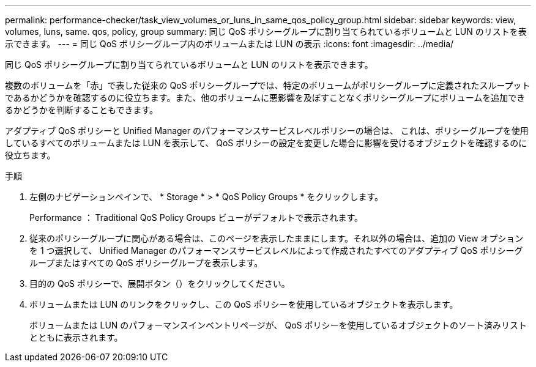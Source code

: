 ---
permalink: performance-checker/task_view_volumes_or_luns_in_same_qos_policy_group.html 
sidebar: sidebar 
keywords: view, volumes, luns, same. qos, policy, group 
summary: 同じ QoS ポリシーグループに割り当てられているボリュームと LUN のリストを表示できます。 
---
= 同じ QoS ポリシーグループ内のボリュームまたは LUN の表示
:icons: font
:imagesdir: ../media/


[role="lead"]
同じ QoS ポリシーグループに割り当てられているボリュームと LUN のリストを表示できます。

複数のボリュームを「赤」で表した従来の QoS ポリシーグループでは、特定のボリュームがポリシーグループに定義されたスループットであるかどうかを確認するのに役立ちます。また、他のボリュームに悪影響を及ぼすことなくポリシーグループにボリュームを追加できるかどうかを判断することもできます。

アダプティブ QoS ポリシーと Unified Manager のパフォーマンスサービスレベルポリシーの場合は、 これは、ポリシーグループを使用しているすべてのボリュームまたは LUN を表示して、 QoS ポリシーの設定を変更した場合に影響を受けるオブジェクトを確認するのに役立ちます。

.手順
. 左側のナビゲーションペインで、 * Storage * > * QoS Policy Groups * をクリックします。
+
Performance ： Traditional QoS Policy Groups ビューがデフォルトで表示されます。

. 従来のポリシーグループに関心がある場合は、このページを表示したままにします。それ以外の場合は、追加の View オプションを 1 つ選択して、 Unified Manager のパフォーマンスサービスレベルによって作成されたすべてのアダプティブ QoS ポリシーグループまたはすべての QoS ポリシーグループを表示します。
. 目的の QoS ポリシーで、展開ボタン（image:../media/chevron_down.gif[""]）をクリックしてください。image:../media/adaptive_qos_expanded.gif[""]
. ボリュームまたは LUN のリンクをクリックし、この QoS ポリシーを使用しているオブジェクトを表示します。
+
ボリュームまたは LUN のパフォーマンスインベントリページが、 QoS ポリシーを使用しているオブジェクトのソート済みリストとともに表示されます。


